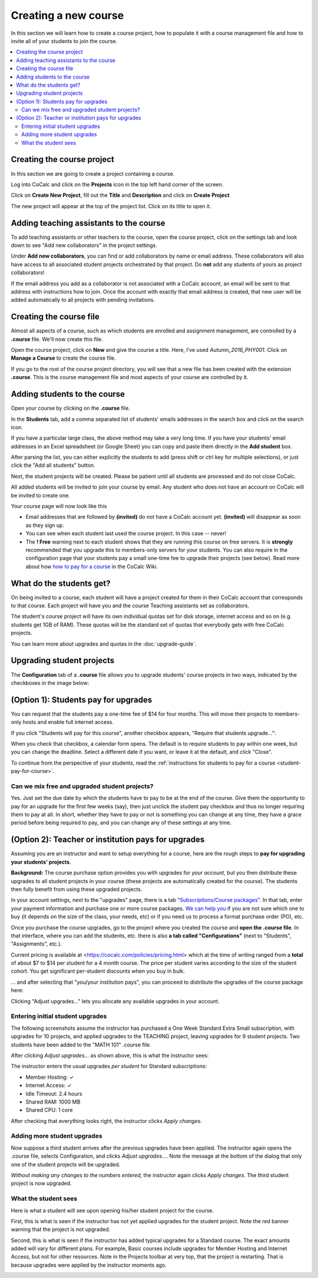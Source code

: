 =====================
Creating a new course
=====================

In this section we will learn how to create a course project,
how to populate it with a course management file and how to invite all of your students to join the course.

.. contents::
   :local:
   :depth: 2

Creating the course project
---------------------------

In this section we are going to create a project containing a course.

Log into CoCalc and click on the **Projects** icon in the top left hand corner of the screen.

.. image:: img/teaching/projects-cc.png
    :width: 100px
    :align: center

Click on **Create New Project**, fill out the **Title** and **Description** and click on **Create Project**

.. image:: img/teaching/create_new_course_project.png
     :width: 100%
     :align: center

The new project will appear at the top of the project list. Click on its  title to open it.

.. image:: img/teaching/course_list.png
     :width: 100%
     :align: center

.. _teaching-add-ta:

Adding teaching assistants to the course
-----------------------------------------

To add teaching assistants or other teachers to the course, open the course project, click on the settings tab and look down to see "Add new collaborators" in the project settings.

Under **Add new collaborators**, you can find or add collaborators by name or email address.
These collaborators will also have access to all associated student projects orchestrated by that project.
Do **not** add any students of yours as project collaborators!

.. image:: img/teaching/collaborators.png
     :width: 50%
     :align: center

If the email address you add as a collaborator is not associated with a CoCalc account,
an email will be sent to that address with instructions how to join.
Once the account with exactly that email address is created, that new user will be added automatically to all projects with pending invitations.

Creating the course file
-------------------------------

Almost all aspects of a course, such as which students are enrolled and assignment management, are controlled by a **.course** file. We'll now create this file.

Open the course project, click on **New** and give the course a title.
Here, I've used `Autumn_2016_PHY001`.
Click on **Manage a Course** to create the course file.

.. image:: img/teaching/new_managecourse.png
     :width: 100%
     :align: center

If you go to the root of the course project directory, you will see that a new file has been created with the extension **.course**. This is the course management file and most aspects of your course are controlled by it.

.. image:: img/teaching/course_file.png
     :width: 100%
     :align: center

Adding students to the course
--------------------------------

Open your course by clicking on the **.course** file.

In the **Students** tab, add a comma separated list of students' emails addresses in the search box and click on the search icon.

.. image:: img/teaching/student_list.png
     :width: 100%
     :align: center

If you have a particular large class, the above method may take a very long time. If you have your students' email addresses in an Excel spreadsheet (or Google Sheet) you can copy and paste them directly in the **Add student** box.

After parsing the list, you can either explicitly the students to add (press shift or ctrl key for multiple selections),
or just click the "Add all students" button.

Next, the student projects will be created. Please be patient until all students are processed and do not close CoCalc.

.. image:: img/teaching/student_list2.png
     :width: 100%
     :align: center

All added students will be invited to join your course by email.
Any student who does not have an account on CoCalc will be invited to create one.

Your course page will now look like this

.. image:: img/teaching/student_list3.png
     :width: 100%
     :align: center

* Email addresses that are followed by **(invited)** do not have a CoCalc account yet.
  **(invited)** will disappear as soon as they sign up.
* You can see when each student last used the course project. In this case -- never!
* The **! Free** warning next to each student shows that they are running this course on free servers.
  It is **strongly** recommended that you upgrade this to members-only servers for your students. 
  You can also require in the configuration page that your students pay a small one-time fee to upgrade their projects (see below).
  Read more about how `how to pay for a course <https://github.com/sagemathinc/cocalc/wiki/prof-pay>`_ in the CoCalc Wiki.

What do the students get?
--------------------------

On being invited to a course, each student will have a project created for them in their CoCalc account that corresponds to that course. Each project will have you and the course Teaching assistants set as collaborators.

The student's course project will have its own individual quotas set for disk storage, internet access and so on (e.g. students get 1GB of RAM). These quotas will be the standard set of quotas that everybody gets with free CoCalc projects.

You can learn more about upgrades and quotas in the :doc:`upgrade-guide`.


.. _course-upgrading-students:

Upgrading student projects
----------------------------


The **Configuration** tab of a **.course** file allows you to upgrade students' course projects in two ways, indicated by the checkboxes in the image below:

.. image:: img/teaching/upgrading_students.png
     :width: 75%
     :align: center


.. _course-students-pay:

(Option 1): Students pay for upgrades
-------------------------------------------------

You can request that the students pay a one-time fee of $14 for four months.
This will move their projects to members-only hosts and enable full internet access.

If you click "Students will pay for this course", another checkbox appears, "Require that students upgrade...":

.. image:: img/teaching/students-pay-2.png
     :width: 50%
     :align: center


When you check that checkbox, a calendar form opens. The default is to require students to pay within one week, but you can change the deadline. Select a different date if you want, or leave it at the default, and click "Close".

.. image:: img/teaching/students-pay-3.png
     :width: 50%
     :align: center

To continue from the perspective of your students,
read the :ref:`instructions for students to pay for a course <student-pay-for-course>`.


Can we mix free and upgraded student projects?
^^^^^^^^^^^^^^^^^^^^^^^^^^^^^^^^^^^^^^^^^^^^^^^

Yes.
Just set the due date by which the students have to pay to be at the end of the course.
Give them the opportunity to pay for an upgrade for the first few weeks (say),
then just unclick the student pay checkbox and thus no longer requiring them to pay at all.
In short, whether they have to pay or not is something you can change at any time,
they have a grace period before being required to pay,
and you can change any of these settings at any time.




.. index:: Upgrading students, institution pays
.. _inst-pays:

(Option 2): Teacher or institution pays for upgrades
----------------------------------------------------------


Assuming you are an instructor and want to setup everything for a course,
here are the rough steps to **pay for upgrading your students' projects**.

**Background:** The course purchase option provides you with upgrades for *your account*,
but you then distribute these upgrades to all student projects in your course
(these projects are automatically created for the course).
The students then fully benefit from using these upgraded projects.

In your account settings, next to the "upgrades" page,
there is a tab `"Subscriptions/Course packages" <https://cocalc.com/settings/billing?session=>`_.
In that tab, enter your payment information and purchase one or more course packages.
`We can help you <mailto:help@cocalc.com>`_ if you are not sure which one to buy (it depends on the size of the class, your needs, etc) or if you need us to process a format purchase order (PO), etc.

Once you purchase the course upgrades,
go to the project where you created the course and **open the .course file**.
In that interface, where you can add the students, etc. there is also **a tab called "Configurations"** (next to "Students", "Assignments", etc.).

Current pricing is available at <https://cocalc.com/policies/pricing.html> which at the time of writing ranged from a **total** of about $7 to $14 per student for a 4 month course.
The price per student varies according to the size of the student cohort. You get significant per-student discounts when you buy in bulk.

... and after selecting that "you/your institution pays",
you can proceed to distribute the upgrades of the course package here:

.. image:: img/teaching/upgrading_students2.png
     :width: 75%
     :align: center

Clicking "Adjust upgrades..." lets you allocate any available upgrades in your account.

Entering initial student upgrades
^^^^^^^^^^^^^^^^^^^^^^^^^^^^^^^^^^^^^^^

The following screenshots assume the instructor has purchased a One Week Standard Extra Small subscription, with upgrades for 10 projects, and applied upgrades to the TEACHING project, leaving upgrades for 9 student projects.
Two students have been added to the "MATH 101" .course file.

After clicking `Adjust upgrades...` as shown above, this is what the instructor sees:

.. image:: img/teaching/inst-pay-01-no-upgr.png
     :width: 50%
     :align: center

The instructor enters the usual upgrades *per student* for Standard subscriptions:

* Member Hosting: ✓
* Internet Access: ✓
* Idle Timeout: 2.4 hours
* Shared RAM: 1000 MB
* Shared CPU: 1 core

.. image:: img/teaching/inst-pay-02-add-upgr.png
     :width: 50%
     :align: center

After checking that everything looks right, the instructor clicks `Apply changes`.

Adding more student upgrades
^^^^^^^^^^^^^^^^^^^^^^^^^^^^^^^^^^^

Now suppose a third student arrives after the previous upgrades have been applied. The instructor again opens the .course file, selects Configuration, and clicks `Adjust upgrades...`. Note the message at the bottom of the dialog that only one of the student projects will be upgraded.

*Without making any changes to the numbers entered,* the instructor again clicks `Apply changes`. The third student project is now upgraded.

.. image:: img/teaching/inst-pay-06-before3rd.png
     :width: 50%
     :align: center

What the student sees
^^^^^^^^^^^^^^^^^^^^^^^^^^^^

Here is what a student will see upon opening his/her student project for the course.

First, this is what is seen if the instructor has not yet applied upgrades for the student project. Note the red banner warning that the project is not upgraded.

.. image:: img/teaching/inst-pay-03-student-before.png
     :width: 50%
     :align: center

Second, this is what is seen if the instructor has added typical upgrades for a Standard course. The exact amounts added will vary for different plans. For example, Basic courses include upgrades for Member Hosting and Internet Access, but not for other resources. Note in the Projects toolbar at very top, that the project is restarting. That is because upgrades were applied by the instructor moments ago.

.. image:: img/teaching/inst-pay-04-student-after.png
     :width: 50%
     :align: center
